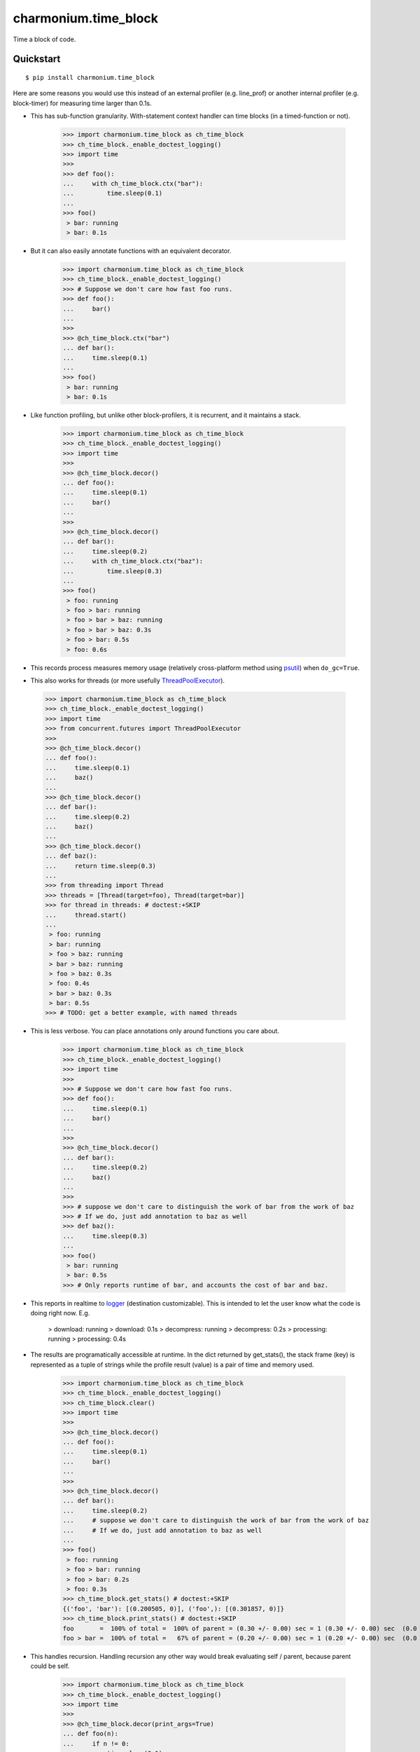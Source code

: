 =====================
charmonium.time_block
=====================

Time a block of code.


Quickstart
----------

::

    $ pip install charmonium.time_block

Here are some reasons you would use this instead of an external
profiler (e.g. line_prof) or another internal profiler
(e.g. block-timer) for measuring time larger than 0.1s.

.. _`psutil`: https://github.com/giampaolo/psutil

- This has sub-function granularity. With-statement context handler can time
  blocks (in a timed-function or not).

    >>> import charmonium.time_block as ch_time_block
    >>> ch_time_block._enable_doctest_logging()
    >>> import time
    >>>
    >>> def foo():
    ...     with ch_time_block.ctx("bar"):
    ...         time.sleep(0.1)
    ...
    >>> foo()
     > bar: running
     > bar: 0.1s

- But it can also easily annotate functions with an equivalent decorator.

    >>> import charmonium.time_block as ch_time_block
    >>> ch_time_block._enable_doctest_logging()
    >>> # Suppose we don't care how fast foo runs.
    >>> def foo():
    ...     bar()
    ...
    >>>
    >>> @ch_time_block.ctx("bar")
    ... def bar():
    ...     time.sleep(0.1)
    ...
    >>> foo()
     > bar: running
     > bar: 0.1s

- Like function profiling, but unlike other block-profilers, it is
  recurrent, and it maintains a stack.

    >>> import charmonium.time_block as ch_time_block
    >>> ch_time_block._enable_doctest_logging()
    >>> import time
    >>>
    >>> @ch_time_block.decor()
    ... def foo():
    ...     time.sleep(0.1)
    ...     bar()
    ...
    >>>
    >>> @ch_time_block.decor()
    ... def bar():
    ...     time.sleep(0.2)
    ...     with ch_time_block.ctx("baz"):
    ...         time.sleep(0.3)
    ...
    >>> foo()
     > foo: running
     > foo > bar: running
     > foo > bar > baz: running
     > foo > bar > baz: 0.3s
     > foo > bar: 0.5s
     > foo: 0.6s

- This records process measures memory usage (relatively
  cross-platform method using `psutil`_) when ``do_gc=True``.


- This also works for threads (or more usefully `ThreadPoolExecutor`_).

.. _`ThreadPoolExecutor`: https://docs.python.org/3/library/concurrent.futures.html#concurrent.futures.ThreadPoolExecutor

    >>> import charmonium.time_block as ch_time_block
    >>> ch_time_block._enable_doctest_logging()
    >>> import time
    >>> from concurrent.futures import ThreadPoolExecutor
    >>>
    >>> @ch_time_block.decor()
    ... def foo():
    ...     time.sleep(0.1)
    ...     baz()
    ...
    >>> @ch_time_block.decor()
    ... def bar():
    ...     time.sleep(0.2)
    ...     baz()
    ...
    >>> @ch_time_block.decor()
    ... def baz():
    ...     return time.sleep(0.3)
    ...
    >>> from threading import Thread
    >>> threads = [Thread(target=foo), Thread(target=bar)]
    >>> for thread in threads: # doctest:+SKIP
    ...     thread.start()
    ...
     > foo: running
     > bar: running
     > foo > baz: running
     > bar > baz: running
     > foo > baz: 0.3s
     > foo: 0.4s
     > bar > baz: 0.3s
     > bar: 0.5s
    >>> # TODO: get a better example, with named threads

- This is less verbose. You can place annotations only around functions you care
  about.

    >>> import charmonium.time_block as ch_time_block
    >>> ch_time_block._enable_doctest_logging()
    >>> import time
    >>>
    >>> # Suppose we don't care how fast foo runs.
    >>> def foo():
    ...     time.sleep(0.1)
    ...     bar()
    ...
    >>>
    >>> @ch_time_block.decor()
    ... def bar():
    ...     time.sleep(0.2)
    ...     baz()
    ...
    >>>
    >>> # suppose we don't care to distinguish the work of bar from the work of baz
    >>> # If we do, just add annotation to baz as well
    >>> def baz():
    ...     time.sleep(0.3)
    ...
    >>> foo()
     > bar: running
     > bar: 0.5s
    >>> # Only reports runtime of bar, and accounts the cost of bar and baz.

- This reports in realtime to `logger`_ (destination customizable). This
  is intended to let the user know what the code is doing right
  now. E.g.

     > download: running
     > download: 0.1s
     > decompress: running
     > decompress: 0.2s
     > processing: running
     > processing: 0.4s

.. _`logger`: https://docs.python.org/3.9/library/logging.html

- The results are programatically accessible at runtime. In the dict returned by
  get_stats(), the stack frame (key) is represented as a tuple of strings while
  the profile result (value) is a pair of time and memory used.

    >>> import charmonium.time_block as ch_time_block
    >>> ch_time_block._enable_doctest_logging()
    >>> ch_time_block.clear()
    >>> import time
    >>>
    >>> @ch_time_block.decor()
    ... def foo():
    ...     time.sleep(0.1)
    ...     bar()
    ...
    >>>
    >>> @ch_time_block.decor()
    ... def bar():
    ...     time.sleep(0.2)
    ...     # suppose we don't care to distinguish the work of bar from the work of baz
    ...     # If we do, just add annotation to baz as well
    ...
    >>> foo()
     > foo: running
     > foo > bar: running
     > foo > bar: 0.2s
     > foo: 0.3s
    >>> ch_time_block.get_stats() # doctest:+SKIP
    {('foo', 'bar'): [(0.200505, 0)], ('foo',): [(0.301857, 0)]}
    >>> ch_time_block.print_stats() # doctest:+SKIP
    foo       =  100% of total =  100% of parent = (0.30 +/- 0.00) sec = 1 (0.30 +/- 0.00) sec  (0.0 +/- 0.0) b
    foo > bar =  100% of total =   67% of parent = (0.20 +/- 0.00) sec = 1 (0.20 +/- 0.00) sec  (0.0 +/- 0.0) b

- This handles recursion. Handling recursion any other way would break
  evaluating self / parent, because parent could be self.

    >>> import charmonium.time_block as ch_time_block
    >>> ch_time_block._enable_doctest_logging()
    >>> import time
    >>>
    >>> @ch_time_block.decor(print_args=True)
    ... def foo(n):
    ...     if n != 0:
    ...         time.sleep(0.1)
    ...         return foo(n - 1)
    ...
    >>> foo(2)
     > foo(2): running
     > foo(2) > foo(1): running
     > foo(2) > foo(1) > foo(0): running
     > foo(2) > foo(1) > foo(0): 0.0s
     > foo(2) > foo(1): 0.1s
     > foo(2): 0.2s

- This does not need source-code access, so it will work from ``.eggs``.



